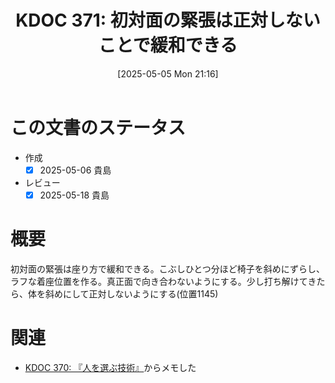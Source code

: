 :properties:
:ID: 20250505T211616
:mtime:    20250518164124
:ctime:    20250505211618
:end:
#+title:      KDOC 371: 初対面の緊張は正対しないことで緩和できる
#+date:       [2025-05-05 Mon 21:16]
#+filetags:   :book:
#+identifier: 20250505T211616

* この文書のステータス
- 作成
  - [X] 2025-05-06 貴島
- レビュー
  - [X] 2025-05-18 貴島

* 概要

初対面の緊張は座り方で緩和できる。こぶしひとつ分ほど椅子を斜めにずらし、ラフな着座位置を作る。真正面で向き合わないようにする。少し打ち解けてきたら、体を斜めにして正対しないようにする(位置1145)

* 関連

- [[id:20250504T212651][KDOC 370: 『人を選ぶ技術』]]からメモした
